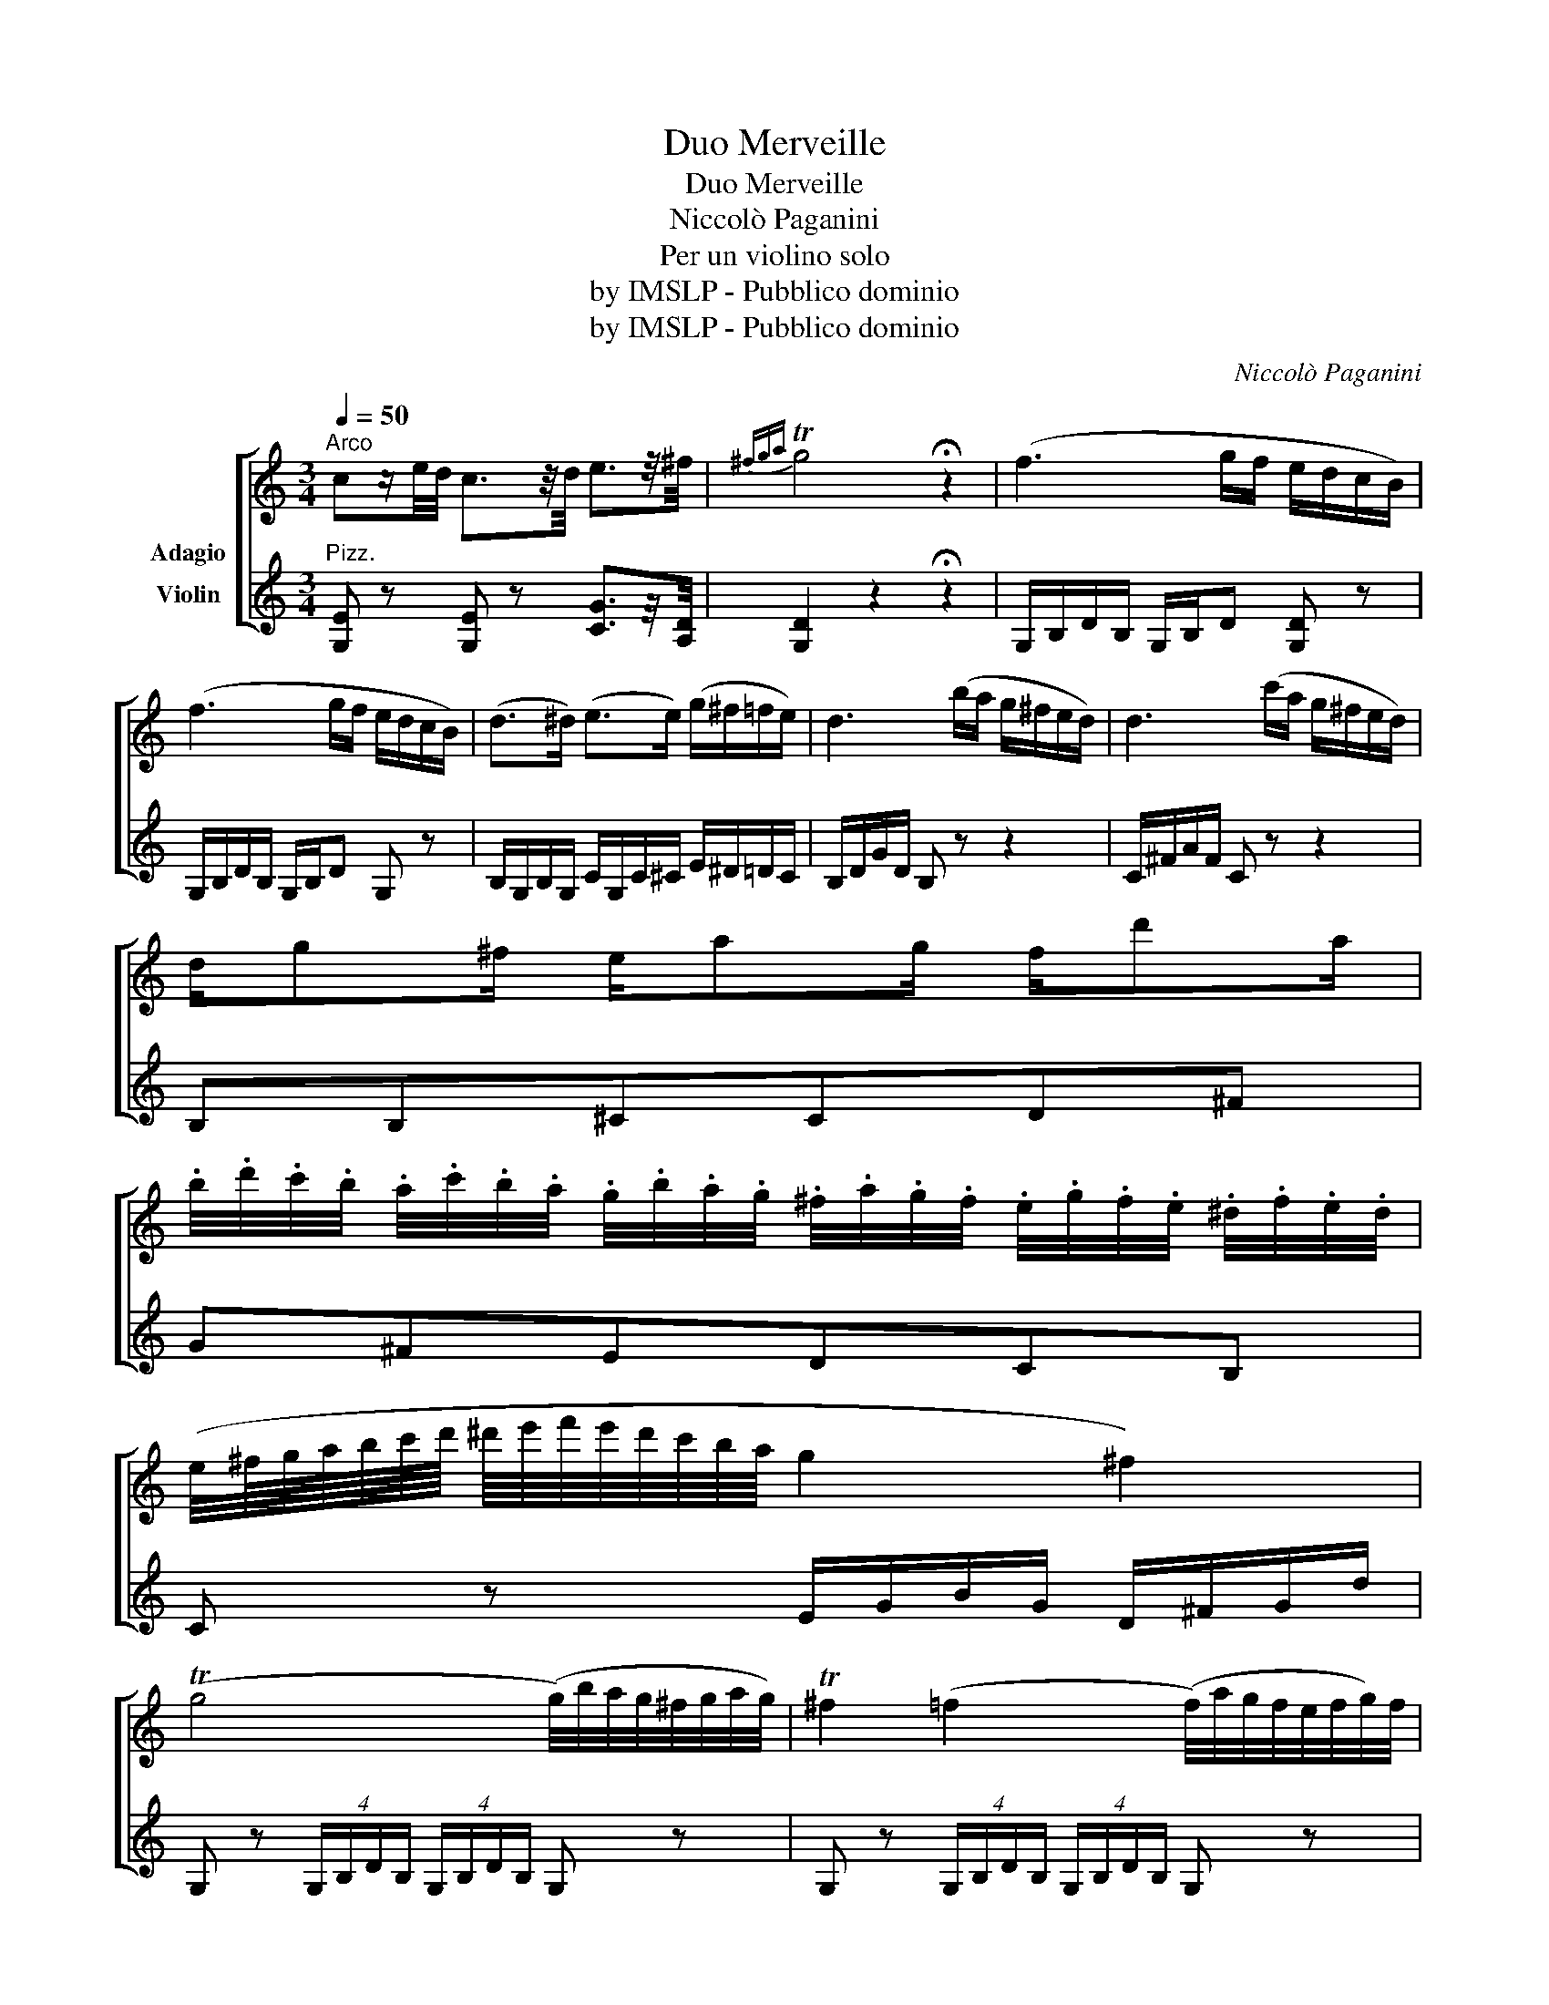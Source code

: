 X:1
T:Duo Merveille
T:Duo Merveille
T: Niccolò Paganini
T:Per un violino solo
T:by IMSLP - Pubblico dominio
T:by IMSLP - Pubblico dominio
C:Niccolò Paganini
Z:by IMSLP - Pubblico dominio
%%score [ 1 2 ]
L:1/8
Q:1/4=50
M:3/4
K:C
V:1 treble nm="\n\n\n\nAdagio"
V:2 treble nm="Violin"
V:1
"^Arco" cz/e/4d/4 c3/2z/4d/4 e3/2z/4^f/4 |{^fga} Tg4 !fermata!z2 | (f3 g/f/ e/d/c/B/) | %3
 (f3 g/f/ e/d/c/B/) | (d>^d) (e>e) (g/^f/=f/e/) | d3 (b/a/ g/^f/e/d/) | d3 (c'/a/ g/^f/e/d/) | %7
 d/g^f/ e/ag/ f/d'a/ | %8
 .b/4.d'/4.c'/4.b/4 .a/4.c'/4.b/4.a/4 .g/4.b/4.a/4.g/4 .^f/4.a/4.g/4.f/4 .e/4.g/4.f/4.e/4 .^d/4.f/4.e/4.d/4 | %9
 (e/4^f/8g/8a/8b/8c'/8d'/8 ^d'/8e'/8f'/8e'/8d'/8c'/8b/8a/8 g2 ^f2) | %10
 (Tg4 (g/4)b/4a/4g/4^f/4g/4a/4g/4) | T^f2 (=f2 (f/4)a/4g/4f/4e/4f/4g/4)f/4 | %12
 e/g/a/g/- g/^f=f/- f/e(^f/ | g/)(d/g/)=f/ e/(c'/g/)e/ (g/^f/=f/e/) | d>e de g/^f/=f/e/ | %15
 (d2{ed} ^c/)d/e/f/e/d/{!fermata!c!fermata!d!fermata!e} !fermata!d |] %16
[M:4/4][Q:1/4=120]"^All° molto" GAB | (c4 d)(d/c/) .B.c | (d4 d)(f/e/ dc) | (B4 B)(a/g/ fd) | %20
 (c4 .c).e.f.g | (a3 b/a/ g3 a/g/) | (f3 g/f/ e3 f/e/) | ^cdfe c d2 =c | (c4 B) .G.A.B | %25
 ((c4 c)d/c/ Bc) | ((d4 d)f/e/ dc) | ((B4 B)a/g/) .f.d | (c4 c)efg | (a3 b/a/ g3 a/g/) | %30
 (^f2!>(! =f4!>)! e2) | ^cdfa =c2 d2 | ((_e4 e)f/e/ dc) | B z c z d z _e z | (=e3 f/e/ d3 e/d/) | %35
 (c4 _d)_b/_a/ g/f/e/c/ | (c4 _d)_b/_a/ g/f/e/c/ | (c4 c)(_edc) | B z c z a z b z | %39
 c'3 (g/e/ d)(c'/a/ g/f/e/d/) | c3 (g/e/ d)(b/a/ g/f/e/d/) | (ca/g/ f/e/d/c/ B)(b/a/ g/f/e/d/ | %42
 c)(a/g/ f/e/d/c/ B)(b/a/ g/f/e/d/ | c) z B z c z B z | c z B z c z B z | c2 z2!f! [ce]3 z/ [ce]/ | %46
 [ce]4 |] %47
V:2
"^Pizz." [G,E] z [G,E] z [CG]3/2z/4[A,D]/4 | [G,D]2 z2 !fermata!z2 | G,/B,/D/B,/ G,/B,/D [G,D] z | %3
 G,/B,/D/B,/ G,/B,/D G, z | B,/G,/B,/G,/ C/G,/C/^C/ E/^D/=D/C/ | B,/D/G/D/ B, z z2 | %6
 C/^F/A/F/ C z z2 | B,B,^CCD^F | G^FEDCB, | C z E/G/B/G/ D/^F/G/d/ | %10
 G, z (4:2:4G,/B,/D/B,/ (4:2:4G,/B,/D/B,/ G, z | G, z (4:2:4G,/B,/D/B,/ (4:2:4G,/B,/D/B,/ G, z | %12
 CE^CE B,=C/A,/ | G, z/ B,C/ z/ C/ E/^D/=D/C/ | %14
 B,/4G,/4B,/4G,/4 B,/4G,/4C/4G,/4 B,/4G,/4B,/4G,/4 C/4G,/4C/4G,/4 E/4G,/4^D/4G,/4 =D/4G,/4C/4G,/4 | %15
 !fermata!B,2 x2 x !fermata!z |][M:4/4] z z2 | z !/![G,E]3 [G,E] z z2 | z !/![G,E]3 [G,E] z z2 | %19
 z !/![G,F]3 [G,F] z z2 | z !/![G,E]3 [G,E] z z2 | z FF z z EE z | z DD z z CC z | F2 z2 F2 ^F2 | %24
 z G^FG G, z z2 | z !/![G,E]3 [G,E] z z2 | z !/![G,F]3 [G,F] z z2 | z !/![G,F]3 [G,F] z z2 | %28
 z !/![G,E]3 [G,E] z z2 | z FF z z EE z | ^D2 =D2 B,2 C2 | F2 z2 G2 G,2 | z !/![G,F]3 [G,F] z z2 | %33
 z [G,=F] z [A,E] z [FA] z [^FA] | z [Gc][Gc] z z [G,F][G,F] z | z !/![_A,_E]3 [G,E] z z2 | %36
 z !/![_A,_E]3 [G,E] z z2 | z !/![_A,_E]3 [A,^F] z z2 | z [G,=F] z [A,E] z F z [G,F] | %39
 z [G,E][G,E] z [G,F]2 z2 | z [G,E][G,E] z [G,F]2 z2 | [G,E]2 z2 [G,F]2 z2 | [G,E]2 z2 [G,F]2 z2 | %43
 z [G,E] z [G,F] z [G,E] z [G,F] | z [G,E] z g z [G,E] z g | [G,E]2 z2!f! [CG]3 z/ [CG]/ | [CG]4 |] %47

